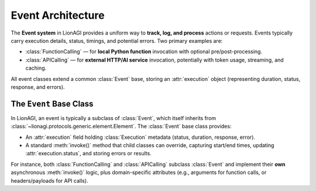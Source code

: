 ==========================
Event Architecture
==========================

The **Event system** in LionAGI provides a uniform way to **track, log, and
process** actions or requests. Events typically carry execution details,
status, timings, and potential errors. Two primary examples are:

- :class:`FunctionCalling` — for **local Python function** invocation 
  with optional pre/post-processing.
- :class:`APICalling` — for **external HTTP/AI service** invocation,
  potentially with token usage, streaming, and caching.

All event classes extend a common :class:`Event` base, storing an 
:attr:`execution` object (representing duration, status, response, and errors).



------------------------
The ``Event`` Base Class
------------------------
.. module:: lionagi.protocols.types
   :synopsis: Base definitions for events and execution states.

In LionAGI, an event is typically a subclass of :class:`Event`, which itself 
inherits from :class:`~lionagi.protocols.generic.element.Element`. The 
:class:`Event` base class provides:

- An :attr:`execution` field holding :class:`Execution` metadata 
  (status, duration, response, error).
- A standard :meth:`invoke()` method that child classes can override, 
  capturing start/end times, updating :attr:`execution.status`, and 
  storing errors or results.

For instance, both :class:`FunctionCalling` and :class:`APICalling` 
subclass :class:`Event` and implement their **own** asynchronous 
:meth:`invoke()` logic, plus domain-specific attributes (e.g., arguments 
for function calls, or headers/payloads for API calls).
